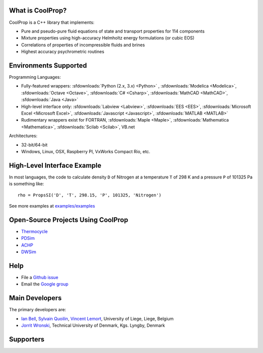 
=================
What is CoolProp?
=================

CoolProp is a C++ library that implements:

- Pure and pseudo-pure fluid equations of state and transport properties for 114 components
- Mixture properties using high-accuracy Helmholtz energy formulations (or cubic EOS)
- Correlations of properties of incompressible fluids and brines
- Highest accuracy psychrometric routines

======================
Environments Supported
======================

Programming Languages:

- Fully-featured wrappers: :sfdownloads:`Python (2.x, 3.x) <Python>` , :sfdownloads:`Modelica <Modelica>`, :sfdownloads:`Octave <Octave>`, :sfdownloads:`C# <Csharp>`, :sfdownloads:`MathCAD <MathCAD>`, :sfdownloads:`Java <Java>`
- High-level interface only: :sfdownloads:`Labview <Labview>`, :sfdownloads:`EES <EES>`, :sfdownloads:`Microsoft Excel <Microsoft Excel>`, :sfdownloads:`Javascript <Javascript>`, :sfdownloads:`MATLAB <MATLAB>`
- Rudimentary wrappers exist for FORTRAN, :sfdownloads:`Maple <Maple>`, :sfdownloads:`Mathematica <Mathematica>`, :sfdownloads:`Scilab <Scilab>`, VB.net

Architectures:

- 32-bit/64-bit
- Windows, Linux, OSX, Raspberry PI, VxWorks Compact Rio, etc.

============================
High-Level Interface Example
============================
In most languages, the code to calculate density ``D`` of Nitrogen at a temperature ``T`` of 298 K and a pressure ``P`` of 101325 Pa is something like::

    rho = PropsSI('D', 'T', 298.15, 'P', 101325, 'Nitrogen')
    
See more examples at `examples/examples <Examples>`_
    
===================================
Open-Source Projects Using CoolProp
===================================

- `Thermocycle <http://www.thermocycle.net/>`_
- `PDSim <http://pdsim.sourceforge.net/>`_
- `ACHP <http://achp.sourceforge.net/>`_
- `DWSim <http://sourceforge.net/projects/dwsim/>`_

====
Help
====

- File a `Github issue <https://github.com/ibell/coolprop/issues>`_
- Email the `Google group <https://groups.google.com/d/forum/coolprop-users>`_


===============
Main Developers
===============

The primary developers are:

- `Ian Bell <mailto:ian.h.bell@gmail.com>`_, `Sylvain Quoilin <mailto:squoilin@ulg.ac.be>`_, `Vincent Lemort <mailto:vincent.lemort@ulg.ac.be>`_, University of Liege, Liege, Belgium
- `Jorrit Wronski <mailto:jowr@mek.dtu.dk>`_, Technical University of Denmark, Kgs. Lyngby, Denmark

==========
Supporters
==========

.. image:: _static/labothap.png
   :height: 100px
   :alt: labothap
   :target: http://www.labothap.ulg.ac.be/
   
.. image:: _static/logo_ORCNext.jpg
   :height: 100px
   :alt: ORCNext
   :target: http://www.orcnext.be/

\

.. image:: _static/herrick.png
   :height: 100px
   :alt: Herrick
   :target: https://engineering.purdue.edu/Herrick/index.html
   
.. image:: _static/maplesoft_logo.png
   :height: 100px
   :alt: Maple
   :target: http://maplesoft.com/index.aspx